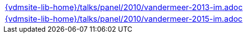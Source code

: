 //
// ============LICENSE_START=======================================================
//  Copyright (C) 2018 Sven van der Meer. All rights reserved.
// ================================================================================
// This file is licensed under the CREATIVE COMMONS ATTRIBUTION 4.0 INTERNATIONAL LICENSE
// Full license text at https://creativecommons.org/licenses/by/4.0/legalcode
// 
// SPDX-License-Identifier: CC-BY-4.0
// ============LICENSE_END=========================================================
//
// @author Sven van der Meer (vdmeer.sven@mykolab.com)
//


[cols="a", grid=rows, frame=none, %autowidth.stretch]
|===
|include::{vdmsite-lib-home}/talks/panel/2010/vandermeer-2013-im.adoc[]
|include::{vdmsite-lib-home}/talks/panel/2010/vandermeer-2015-im.adoc[]
|===

